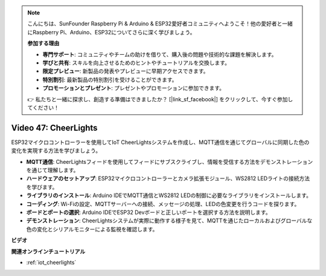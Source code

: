 .. note::

    こんにちは、SunFounder Raspberry Pi & Arduino & ESP32愛好者コミュニティへようこそ！他の愛好者と一緒にRaspberry Pi、Arduino、ESP32についてさらに深く学びましょう。

    **参加する理由**

    - **専門サポート**: コミュニティやチームの助けを借りて、購入後の問題や技術的な課題を解決します。
    - **学びと共有**: スキルを向上させるためのヒントやチュートリアルを交換します。
    - **限定プレビュー**: 新製品の発表やプレビューに早期アクセスできます。
    - **特別割引**: 最新製品の特別割引を受けることができます。
    - **プロモーションとプレゼント**: プレゼントやプロモーションに参加できます。

    👉 私たちと一緒に探求し、創造する準備はできましたか？ [|link_sf_facebook|] をクリックして、今すぐ参加してください！

Video 47: CheerLights
=================================================

ESP32マイクロコントローラーを使用してIoT CheerLightsシステムを作成し、MQTT通信を通じてグローバルに同期した色の変化を実現する方法を学びましょう。

* **MQTT通信**: CheerLightsフィードを使用してフィードにサブスクライブし、情報を受信する方法をデモンストレーションを通じて理解します。
* **ハードウェアのセットアップ**: ESP32マイクロコントローラーとカメラ拡張モジュール、WS2812 LEDライトの接続方法を学びます。
* **ライブラリのインストール**: Arduino IDEでMQTT通信とWS2812 LEDの制御に必要なライブラリをインストールします。
* **コーディング**: Wi-Fiの設定、MQTTサーバーへの接続、メッセージの処理、LEDの色変更を行うコードを探ります。
* **ボードとポートの選択**: Arduino IDEでESP32 Devボードと正しいポートを選択する方法を説明します。
* **デモンストレーション**: CheerLightsシステムが実際に動作する様子を見て、MQTTを通じたローカルおよびグローバルな色の変化とシリアルモニターによる監視を確認します。

**ビデオ**

.. raw:: html

    <iframe width="700" height="500" src="https://www.youtube.com/embed/DFznGiD61g4?si=Hh8IuUVNnsotEBIJ" title="YouTube video player" frameborder="0" allow="accelerometer; autoplay; clipboard-write; encrypted-media; gyroscope; picture-in-picture; web-share" allowfullscreen></iframe>

**関連オンラインチュートリアル**

* :ref:`iot_cheerlights`
